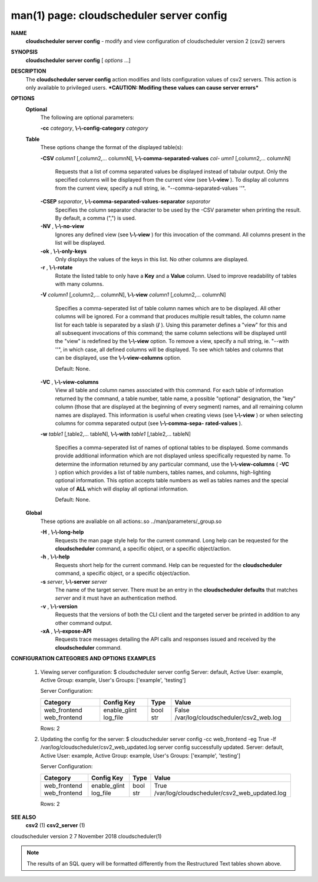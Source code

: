 .. File generated by /hepuser/crlb/Git/cloudscheduler/utilities/cli_doc_to_rst - DO NOT EDIT
..
.. To modify the contents of this file:
..   1. edit the man page file(s) ".../cloudscheduler/cli/man/csv2_server_config.1"
..   2. run the utility ".../cloudscheduler/utilities/cli_doc_to_rst"
..

man(1) page: cloudscheduler server config
=========================================

 
 
 
**NAME**  
       **cloudscheduler  server config** 
       - modify and view configuration of 
       cloudscheduler version 2 (csv2) servers
 
**SYNOPSIS**  
       **cloudscheduler server config** 
       [ *options*
       ...] 
 
**DESCRIPTION**  
       The **cloudscheduler server config** 
       action modifies and  lists 
       configuration  values  of csv2 servers.  This action is only available to 
       privileged users.   ***CAUTION:  Modifing  these  values  can  cause  server
       errors***
 
**OPTIONS**  
   **Optional**  
       The following are optional parameters:
 
       **-cc** *category*,  **\\-\\-config-category** *category* 
 
   **Table**  
       These options change the format of the displayed table(s):
 
       **-CSV** *column1*
       [,column2,...   columnN], **\\-\\-comma-separated-values** *col-* 
       *umn1*
       [,column2,... columnN] 
              Requests that a list of  comma  separated  values  be  displayed
              instead  of  tabular output.  Only the specified columns will be
              displayed from the current view (see **\\-\\-view** ). 
              To  display  all 
              columns  from  the  current  view,  specify  a  null string, ie.
              "--comma-separated-values ''".
 
 
       **-CSEP** *separator*,  **\\-\\-comma-separated-values-separator** *separator* 
              Specifies the column separator character to be used by the  -CSV
              parameter  when  printing the result.  By default, a comma (",")
              is used.
 
 
       **-NV** ,  **\\-\\-no-view**  
              Ignores any defined view (see **\\-\\-view** 
              ) for this invocation of the 
              command.  All columns present in the list will be displayed.
 
       **-ok** ,  **\\-\\-only-keys**  
              Only  displays  the  values  of the keys in this list.  No other
              columns are displayed.
 
       **-r** ,  **\\-\\-rotate**  
              Rotate the listed table to only have a **Key** 
              and a **Value** 
              column. 
              Used to improve readability of tables with many columns.
 
       **-V** *column1*
       [,column2,... columnN], **\\-\\-view** *column1*
       [,column2,... columnN] 
              Specifies a comma-seperated list of table column names which are
              to be displayed.  All other columns will be ignored.  For a 
              command  that produces multiple result tables, the column name list
              for each table is separated by a slash (**/** ). 
              Using this 
              parameter  defines a "view" for this and all subsequent invocations of
              this command; the same column selections will be displayed until
              the "view" is redefined by the **\\-\\-view** 
              option.  To remove a view, 
              specify a null string, ie.  "--with  ''",  in  which  case,  all
              defined columns will be displayed.  To see which tables and 
              columns that can be displayed, use the **\\-\\-view-columns** 
              option. 
 
              Default: None.
 
       **-VC** ,  **\\-\\-view-columns**  
              View all table and column names associated  with  this  command.
              For  each  table of information returned by the command, a table
              number, table name, a possible "optional" designation, the "key"
              column  (those that are displayed at the beginning of every 
              segment) names, and all remaining column names are displayed.  This
              information  is  useful when creating views (see **\\-\\-view** 
              ) or when 
              selecting columns for comma separated output (see  **\\-\\-comma-sepa-**  
              **rated-values** ).  
 
       **-w** *table1*
       [,table2,... tableN], **\\-\\-with** *table1*
       [,table2,... tableN] 
              Specifies  a comma-seperated list of names of optional tables to
              be displayed.   Some  commands  provide  additional  information
              which  are  not displayed unless specifically requested by name.
              To determine the information returned by any particular command,
              use the **\\-\\-view-columns** 
              ( **-VC** 
              ) option which provides a list of 
              table numbers, tables names, and columns,  high-lighting  optional
              information.   This  option  accepts  table  numbers  as well as
              tables names and the special value of **ALL** 
              which will display all 
              optional information.
 
              Default: None.
 
   **Global**  
       These   options   are   avaliable  on  all  actions:.so  
       ../man/parameters/_group.so
 
       **-H** ,  **\\-\\-long-help**  
              Requests the man page style help for the current command.   Long
              help can be requested for the **cloudscheduler** 
              command, a specific 
              object, or a specific object/action.
 
       **-h** ,  **\\-\\-help**  
              Requests short help  for  the  current  command.   Help  can  be
              requested  for the **cloudscheduler** 
              command, a specific object, or 
              a specific object/action.
 
       **-s** *server*,  **\\-\\-server** *server* 
              The name of the target server.  There must be an  entry  in  the
              **cloudscheduler  defaults** 
              that matches *server*
              and it must have an 
              authentication method.
 
       **-v** ,  **\\-\\-version**  
              Requests that the versions of both the CLI client and  the  
              targeted server be printed in addition to any other command output.
 
       **-xA** ,  **\\-\\-expose-API**  
              Requests  trace  messages  detailing the API calls and responses
              issued and received by the **cloudscheduler** 
              command. 
 
**CONFIGURATION CATEGORIES AND OPTIONS**  
**EXAMPLES**  
       1.     Viewing server configuration:
              $ cloudscheduler server config
              Server: default, Active User: example, Active Group: example, User's Groups: ['example', 'testing']
 
              Server Configuration:

              +--------------+--------------+------+--------------------------------------+
              + Category     | Config Key   | Type | Value                                +
              +==============+==============+======+======================================+
              | web_frontend | enable_glint | bool | False                                |
              | web_frontend | log_file     | str  | /var/log/cloudscheduler/csv2_web.log |
              +--------------+--------------+------+--------------------------------------+

              Rows: 2
 
       2.     Updating the config for the server:
              $ cloudscheduler server config -cc web_frontend -eg True -lf /var/log/cloudscheduler/csv2_web_updated.log
              server config successfully updated.
              Server: default, Active User: example, Active Group: example, User's Groups: ['example', 'testing']
 
              Server Configuration:

              +--------------+--------------+------+----------------------------------------------+
              + Category     | Config Key   | Type | Value                                        +
              +==============+==============+======+==============================================+
              | web_frontend | enable_glint | bool | True                                         |
              | web_frontend | log_file     | str  | /var/log/cloudscheduler/csv2_web_updated.log |
              +--------------+--------------+------+----------------------------------------------+

              Rows: 2
 
**SEE ALSO**  
       **csv2** 
       (1) **csv2_server** 
       (1) 
 
 
 
cloudscheduler version 2        7 November 2018              cloudscheduler(1)
 

.. note:: The results of an SQL query will be formatted differently from the Restructured Text tables shown above.
